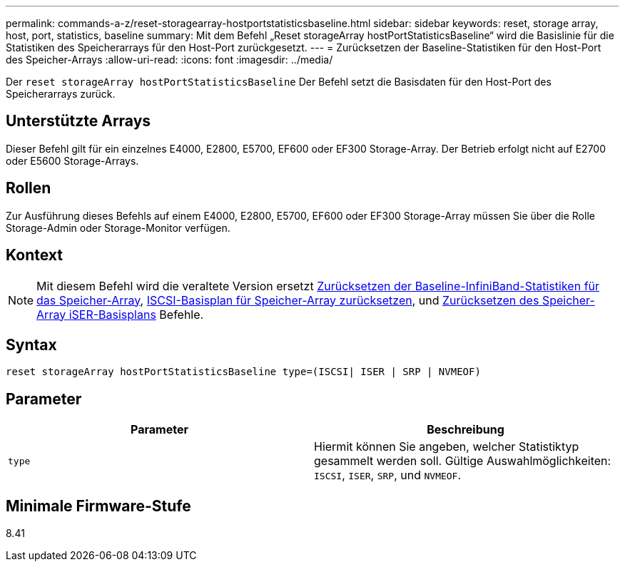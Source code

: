 ---
permalink: commands-a-z/reset-storagearray-hostportstatisticsbaseline.html 
sidebar: sidebar 
keywords: reset, storage array, host, port, statistics, baseline 
summary: Mit dem Befehl „Reset storageArray hostPortStatisticsBaseline“ wird die Basislinie für die Statistiken des Speicherarrays für den Host-Port zurückgesetzt. 
---
= Zurücksetzen der Baseline-Statistiken für den Host-Port des Speicher-Arrays
:allow-uri-read: 
:icons: font
:imagesdir: ../media/


[role="lead"]
Der `reset storageArray hostPortStatisticsBaseline` Der Befehl setzt die Basisdaten für den Host-Port des Speicherarrays zurück.



== Unterstützte Arrays

Dieser Befehl gilt für ein einzelnes E4000, E2800, E5700, EF600 oder EF300 Storage-Array. Der Betrieb erfolgt nicht auf E2700 oder E5600 Storage-Arrays.



== Rollen

Zur Ausführung dieses Befehls auf einem E4000, E2800, E5700, EF600 oder EF300 Storage-Array müssen Sie über die Rolle Storage-Admin oder Storage-Monitor verfügen.



== Kontext

[NOTE]
====
Mit diesem Befehl wird die veraltete Version ersetzt xref:reset-storagearray-ibstatsbaseline.adoc[Zurücksetzen der Baseline-InfiniBand-Statistiken für das Speicher-Array], xref:reset-storagearray-iscsistatsbaseline.adoc[ISCSI-Basisplan für Speicher-Array zurücksetzen], und xref:reset-storagearray-iserstatsbaseline.adoc[Zurücksetzen des Speicher-Array iSER-Basisplans] Befehle.

====


== Syntax

[source, cli]
----

reset storageArray hostPortStatisticsBaseline type=(ISCSI| ISER | SRP | NVMEOF)
----


== Parameter

|===
| Parameter | Beschreibung 


 a| 
`type`
 a| 
Hiermit können Sie angeben, welcher Statistiktyp gesammelt werden soll. Gültige Auswahlmöglichkeiten: `ISCSI`, `ISER`, `SRP`, und `NVMEOF`.

|===


== Minimale Firmware-Stufe

8.41
